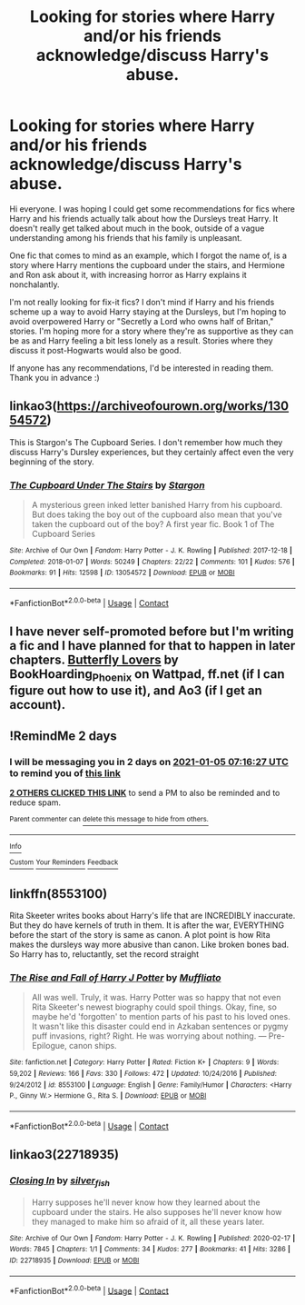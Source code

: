 #+TITLE: Looking for stories where Harry and/or his friends acknowledge/discuss Harry's abuse.

* Looking for stories where Harry and/or his friends acknowledge/discuss Harry's abuse.
:PROPERTIES:
:Author: NomadicMaeve
:Score: 25
:DateUnix: 1609655490.0
:DateShort: 2021-Jan-03
:FlairText: Request
:END:
Hi everyone. I was hoping I could get some recommendations for fics where Harry and his friends actually talk about how the Dursleys treat Harry. It doesn't really get talked about much in the book, outside of a vague understanding among his friends that his family is unpleasant.

One fic that comes to mind as an example, which I forgot the name of, is a story where Harry mentions the cupboard under the stairs, and Hermione and Ron ask about it, with increasing horror as Harry explains it nonchalantly.

I'm not really looking for fix-it fics? I don't mind if Harry and his friends scheme up a way to avoid Harry staying at the Dursleys, but I'm hoping to avoid overpowered Harry or "Secretly a Lord who owns half of Britan," stories. I'm hoping more for a story where they're as supportive as they can be as and Harry feeling a bit less lonely as a result. Stories where they discuss it post-Hogwarts would also be good.

If anyone has any recommendations, I'd be interested in reading them. Thank you in advance :)


** linkao3([[https://archiveofourown.org/works/13054572]])

This is Stargon's The Cupboard Series. I don't remember how much they discuss Harry's Dursley experiences, but they certainly affect even the very beginning of the story.
:PROPERTIES:
:Author: bazjack
:Score: 3
:DateUnix: 1609658066.0
:DateShort: 2021-Jan-03
:END:

*** [[https://archiveofourown.org/works/13054572][*/The Cupboard Under The Stairs/*]] by [[https://www.archiveofourown.org/users/Stargon/pseuds/Stargon][/Stargon/]]

#+begin_quote
  A mysterious green inked letter banished Harry from his cupboard. But does taking the boy out of the cupboard also mean that you've taken the cupboard out of the boy? A first year fic. Book 1 of The Cupboard Series
#+end_quote

^{/Site/:} ^{Archive} ^{of} ^{Our} ^{Own} ^{*|*} ^{/Fandom/:} ^{Harry} ^{Potter} ^{-} ^{J.} ^{K.} ^{Rowling} ^{*|*} ^{/Published/:} ^{2017-12-18} ^{*|*} ^{/Completed/:} ^{2018-01-07} ^{*|*} ^{/Words/:} ^{50249} ^{*|*} ^{/Chapters/:} ^{22/22} ^{*|*} ^{/Comments/:} ^{101} ^{*|*} ^{/Kudos/:} ^{576} ^{*|*} ^{/Bookmarks/:} ^{91} ^{*|*} ^{/Hits/:} ^{12598} ^{*|*} ^{/ID/:} ^{13054572} ^{*|*} ^{/Download/:} ^{[[https://archiveofourown.org/downloads/13054572/The%20Cupboard%20Under%20The.epub?updated_at=1577827840][EPUB]]} ^{or} ^{[[https://archiveofourown.org/downloads/13054572/The%20Cupboard%20Under%20The.mobi?updated_at=1577827840][MOBI]]}

--------------

*FanfictionBot*^{2.0.0-beta} | [[https://github.com/FanfictionBot/reddit-ffn-bot/wiki/Usage][Usage]] | [[https://www.reddit.com/message/compose?to=tusing][Contact]]
:PROPERTIES:
:Author: FanfictionBot
:Score: 2
:DateUnix: 1609658090.0
:DateShort: 2021-Jan-03
:END:


** I have never self-promoted before but I'm writing a fic and I have planned for that to happen in later chapters. [[https://my.w.tt/6NUYFSruKcb][Butterfly Lovers]] by BookHoarding_Phoenix on Wattpad, ff.net (if I can figure out how to use it), and Ao3 (if I get an account).
:PROPERTIES:
:Author: BookHoarder_Phoenix
:Score: 2
:DateUnix: 1609689009.0
:DateShort: 2021-Jan-03
:END:


** !RemindMe 2 days
:PROPERTIES:
:Author: firefrenzie
:Score: 1
:DateUnix: 1609658187.0
:DateShort: 2021-Jan-03
:END:

*** I will be messaging you in 2 days on [[http://www.wolframalpha.com/input/?i=2021-01-05%2007:16:27%20UTC%20To%20Local%20Time][*2021-01-05 07:16:27 UTC*]] to remind you of [[https://np.reddit.com/r/HPfanfiction/comments/kpfhdj/looking_for_stories_where_harry_andor_his_friends/ghwyqba/?context=3][*this link*]]

[[https://np.reddit.com/message/compose/?to=RemindMeBot&subject=Reminder&message=%5Bhttps%3A%2F%2Fwww.reddit.com%2Fr%2FHPfanfiction%2Fcomments%2Fkpfhdj%2Flooking_for_stories_where_harry_andor_his_friends%2Fghwyqba%2F%5D%0A%0ARemindMe%21%202021-01-05%2007%3A16%3A27%20UTC][*2 OTHERS CLICKED THIS LINK*]] to send a PM to also be reminded and to reduce spam.

^{Parent commenter can} [[https://np.reddit.com/message/compose/?to=RemindMeBot&subject=Delete%20Comment&message=Delete%21%20kpfhdj][^{delete this message to hide from others.}]]

--------------

[[https://np.reddit.com/r/RemindMeBot/comments/e1bko7/remindmebot_info_v21/][^{Info}]]

[[https://np.reddit.com/message/compose/?to=RemindMeBot&subject=Reminder&message=%5BLink%20or%20message%20inside%20square%20brackets%5D%0A%0ARemindMe%21%20Time%20period%20here][^{Custom}]]
[[https://np.reddit.com/message/compose/?to=RemindMeBot&subject=List%20Of%20Reminders&message=MyReminders%21][^{Your Reminders}]]
[[https://np.reddit.com/message/compose/?to=Watchful1&subject=RemindMeBot%20Feedback][^{Feedback}]]
:PROPERTIES:
:Author: RemindMeBot
:Score: 1
:DateUnix: 1609658250.0
:DateShort: 2021-Jan-03
:END:


** linkffn(8553100)

Rita Skeeter writes books about Harry's life that are INCREDIBLY inaccurate. But they do have kernels of truth in them. It is after the war, EVERYTHING before the start of the story is same as canon. A plot point is how Rita makes the dursleys way more abusive than canon. Like broken bones bad. So Harry has to, reluctantly, set the record straight
:PROPERTIES:
:Author: SwordDude3000
:Score: 1
:DateUnix: 1609704267.0
:DateShort: 2021-Jan-03
:END:

*** [[https://www.fanfiction.net/s/8553100/1/][*/The Rise and Fall of Harry J Potter/*]] by [[https://www.fanfiction.net/u/1156945/Muffliato][/Muffliato/]]

#+begin_quote
  All was well. Truly, it was. Harry Potter was so happy that not even Rita Skeeter's newest biography could spoil things. Okay, fine, so maybe he'd 'forgotten' to mention parts of his past to his loved ones. It wasn't like this disaster could end in Azkaban sentences or pygmy puff invasions, right? Right. He was worrying about nothing. --- Pre-Epilogue, canon ships.
#+end_quote

^{/Site/:} ^{fanfiction.net} ^{*|*} ^{/Category/:} ^{Harry} ^{Potter} ^{*|*} ^{/Rated/:} ^{Fiction} ^{K+} ^{*|*} ^{/Chapters/:} ^{9} ^{*|*} ^{/Words/:} ^{59,202} ^{*|*} ^{/Reviews/:} ^{166} ^{*|*} ^{/Favs/:} ^{330} ^{*|*} ^{/Follows/:} ^{472} ^{*|*} ^{/Updated/:} ^{10/24/2016} ^{*|*} ^{/Published/:} ^{9/24/2012} ^{*|*} ^{/id/:} ^{8553100} ^{*|*} ^{/Language/:} ^{English} ^{*|*} ^{/Genre/:} ^{Family/Humor} ^{*|*} ^{/Characters/:} ^{<Harry} ^{P.,} ^{Ginny} ^{W.>} ^{Hermione} ^{G.,} ^{Rita} ^{S.} ^{*|*} ^{/Download/:} ^{[[http://www.ff2ebook.com/old/ffn-bot/index.php?id=8553100&source=ff&filetype=epub][EPUB]]} ^{or} ^{[[http://www.ff2ebook.com/old/ffn-bot/index.php?id=8553100&source=ff&filetype=mobi][MOBI]]}

--------------

*FanfictionBot*^{2.0.0-beta} | [[https://github.com/FanfictionBot/reddit-ffn-bot/wiki/Usage][Usage]] | [[https://www.reddit.com/message/compose?to=tusing][Contact]]
:PROPERTIES:
:Author: FanfictionBot
:Score: 1
:DateUnix: 1609704285.0
:DateShort: 2021-Jan-03
:END:


** linkao3(22718935)
:PROPERTIES:
:Author: a_venus_flytrap
:Score: 1
:DateUnix: 1609916849.0
:DateShort: 2021-Jan-06
:END:

*** [[https://archiveofourown.org/works/22718935][*/Closing In/*]] by [[https://www.archiveofourown.org/users/silver_fish/pseuds/silver_fish][/silver_fish/]]

#+begin_quote
  Harry supposes he'll never know how they learned about the cupboard under the stairs. He also supposes he'll never know how they managed to make him so afraid of it, all these years later.
#+end_quote

^{/Site/:} ^{Archive} ^{of} ^{Our} ^{Own} ^{*|*} ^{/Fandom/:} ^{Harry} ^{Potter} ^{-} ^{J.} ^{K.} ^{Rowling} ^{*|*} ^{/Published/:} ^{2020-02-17} ^{*|*} ^{/Words/:} ^{7845} ^{*|*} ^{/Chapters/:} ^{1/1} ^{*|*} ^{/Comments/:} ^{34} ^{*|*} ^{/Kudos/:} ^{277} ^{*|*} ^{/Bookmarks/:} ^{41} ^{*|*} ^{/Hits/:} ^{3286} ^{*|*} ^{/ID/:} ^{22718935} ^{*|*} ^{/Download/:} ^{[[https://archiveofourown.org/downloads/22718935/Closing%20In.epub?updated_at=1606776178][EPUB]]} ^{or} ^{[[https://archiveofourown.org/downloads/22718935/Closing%20In.mobi?updated_at=1606776178][MOBI]]}

--------------

*FanfictionBot*^{2.0.0-beta} | [[https://github.com/FanfictionBot/reddit-ffn-bot/wiki/Usage][Usage]] | [[https://www.reddit.com/message/compose?to=tusing][Contact]]
:PROPERTIES:
:Author: FanfictionBot
:Score: 2
:DateUnix: 1609916871.0
:DateShort: 2021-Jan-06
:END:

